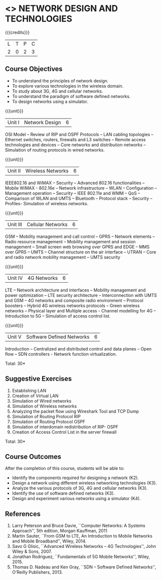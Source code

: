 * <<<CP1106>>> NETWORK DESIGN AND TECHNOLOGIES 
:properties:
:author: S. V. Jansi Rani
:date: 28 June 2018
:end:

{{{credits}}}
| L | T | P | C |
| 2 | 0 | 2 | 3 |

** Course Objectives
- To understand the principles of network design. 
- To explore various technologies in the wireless domain.
- To study about 3G, 4G  and cellular networks.
- To understand the paradigm of software defined networks.
- To design networks using a simulator.

{{{unit}}}
| Unit I | Network Design | 6 |
OSI Model -- Review of RIP and OSPF Protocols -- LAN cabling
topologies -- Ethernet switches, routers, firewalls and L3 switches --
Remote access technologies and devices -- Core networks and
distribution networks -- Simulation of routing protocols in wired
networks.

{{{unit}}}
| Unit II | Wireless Networks | 6 |
IEEE802.16 and WiMAX -- Security -- Advanced 802.16 functionalities --
Mobile WiMAX - 802.16e -- Network infrastructure -- WLAN -- Configuration
-- Management operation -- Security -- IEEE 802.11e and WMM -- QoS --
Comparison of WLAN and UMTS -- Bluetooth -- Protocol stack -- Security --
Profiles- Simulation of wireless networks.

{{{unit}}}
| Unit III | Cellular Networks | 6 |
GSM -- Mobility management and call control -- GPRS -- Network
elements -- Radio resource management -- Mobility management and
session management -- Small screen web browsing over GPRS and EDGE --
MMS over GPRS -- UMTS -- Channel structure on the air interface --
UTRAN -- Core and radio network mobility management -- UMTS security

{{{unit}}}
| Unit IV | 4G Networks | 6 |
LTE -- Network architecture and interfaces -- Mobility management and
power optimization -- LTE security architecture -- Interconnection
with UMTS and GSM -- 4G networks and composite radio environment --
Protocol boosters -- Hybrid 4G wireless networks protocols -- Green
wireless networks -- Physical layer and Multiple access - Channel
modelling for 4G -- Introduction to 5G -- Simulation of access control
list.

{{{unit}}}
| Unit V | Software Defined Networks | 6 |
Introduction -- Centralized and distributed control and data planes --
Open flow -- SDN controllers - Network function virtualization.

\hfill *Total: 30*

** Suggestive Exercises
1. Establishing LAN
2. Creation of Virtual LAN
3. Simulation of Wired networks
4. Simulation of Wireless networks
5. Analyzing the packet flow using  Wireshark Tool and TCP Dump
6. Simulation of Routing Protocol RIP
7. Simulation of Routing Protocol OSPF
8. Simulation of interdomain redistribution of RIP- OSPF
9. Creation of Access Control List in the server firewall

\hfill *Total: 30*

** Course Outcomes
After the completion of this course, students will be able to: 
- Identify the components required for designing a network (K2).
- Design a network using different wireless networking technologies (K3).
- Analyze the various protocols of 3G, 4G and cellular networks (K3).
- Identify the use of software defined networks (K3).
- Design and experiment various networks using a simulator (K4).
  
** References
1. Larry Peterson and Bruce Davie, ``Computer Networks: A Systems
   Approach'', 5th edition, Morgan Kauffman, 2011
2. Martin Sauter, ``From GSM to LTE, An Introduction to Mobile
   Networks and Mobile Broadband'', Wiley, 2014.
3. Savo G Glisic, ``Advanced Wireless Networks -- 4G Technologies'',
   John Wiley & Sons, 2007.
4. Jonathan Rodriguez, ``Fundamentals of 5G Mobile Networks'',
   Wiley, 2015.
5. Thomas D. Nadeau and Ken Gray, ``SDN -- Software Defined Networks'',
   O'Reilly Publishers, 2013.
